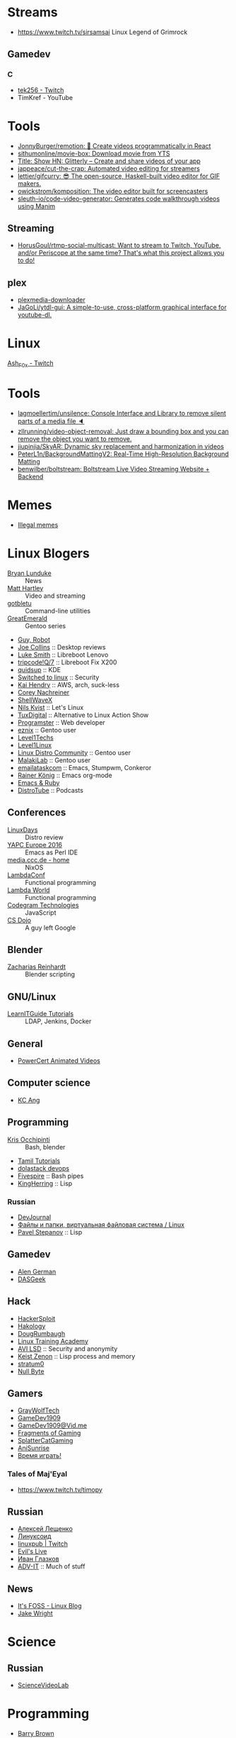 
* Streams
- https://www.twitch.tv/sirsamsai Linux Legend of Grimrock

** Gamedev
*** C
- [[https://www.twitch.tv/tek256][tek256 - Twitch]]
- TimKref - YouTube

* Tools
- [[https://github.com/JonnyBurger/remotion][JonnyBurger/remotion: 🎥 Create videos programmatically in React]]
- [[https://github.com/sithumonline/movie-box][sithumonline/movie-box: Download movie from YTS]]
- [[https://glitterly.app][Title: Show HN: Glitterly – Create and share videos of your app]]
- [[https://github.com/jappeace/cut-the-crap][jappeace/cut-the-crap: Automated video editing for streamers]]
- [[https://github.com/lettier/gifcurry][lettier/gifcurry: 😎 The open-source, Haskell-built video editor for GIF makers.]]
- [[https://github.com/owickstrom/komposition][owickstrom/komposition: The video editor built for screencasters]]
- [[https://github.com/sleuth-io/code-video-generator][sleuth-io/code-video-generator: Generates code walkthrough videos using Manim]]
** Streaming
- [[https://github.com/HorusGoul/rtmp-social-multicast][HorusGoul/rtmp-social-multicast: Want to stream to Twitch, YouTube, and/or Periscope at the same time? That's what this project allows you to do!]]
** plex
- [[https://github.com/codedninja/plexmedia-downloader][plexmedia-downloader]]
- [[https://github.com/JaGoLi/ytdl-gui][JaGoLi/ytdl-gui: A simple-to-use, cross-platform graphical interface for youtube-dl.]]

* Linux

[[https://www.twitch.tv/ash_f0x][Ash_F0x - Twitch]]

* Tools

- [[https://github.com/lagmoellertim/unsilence][lagmoellertim/unsilence: Console Interface and Library to remove silent parts of a media file 🔈]]
- [[https://github.com/zllrunning/video-object-removal][zllrunning/video-object-removal: Just draw a bounding box and you can remove the object you want to remove.]]
- [[https://github.com/jiupinjia/SkyAR][jiupinjia/SkyAR: Dynamic sky replacement and harmonization in videos]]
- [[https://github.com/PeterL1n/BackgroundMattingV2][PeterL1n/BackgroundMattingV2: Real-Time High-Resolution Background Matting]]
- [[https://github.com/benwilber/boltstream][benwilber/boltstream: Boltstream Live Video Streaming Website + Backend]]

* Memes

  - [[https://www.youtube.com/playlist?list=PLMFoDoF5WCjivNyZjSOWfzjD4TyFbvqhu][Illegal memes]]

* Linux Blogers

  - [[https://www.youtube.com/user/BryanLunduke][Bryan Lunduke]] :: News
  - [[https://www.youtube.com/user/ctsdownloads][Matt Hartley]] :: Video and streaming
  - [[https://www.youtube.com/user/gotbletu][gotbletu]] :: Command-line utilities
  - [[https://www.youtube.com/user/GreatEmerald1][GreatEmerald]] :: Gentoo series
  - [[https://www.youtube.com/channel/UCbigjI2QCPtVFNv6WnSyUAA/videos][Guy, Robot]]
  - [[https://www.youtube.com/user/BadEditPro][Joe Collins]] :: Desktop reviews
  - [[https://www.youtube.com/channel/UC2eYFnH61tmytImy1mTYvhA][Luke Smith]] :: Libreboot Lenovo
  - [[https://www.youtube.com/channel/UCZrrEuHiQjN2CUo84g5tk7w][tripcode!Q/7]] :: Libreboot Fix X200
  - [[https://www.youtube.com/user/quidsup][quidsup]] :: KDE
  - [[https://www.youtube.com/channel/UCoryWpk4QVYKFCJul9KBdyw][Switched to linux]] :: Security
  - [[https://www.youtube.com/user/kaihendry][Kai Hendry]] :: AWS, arch, suck-less
  - [[https://www.youtube.com/user/CoreyNachDIR][Corey Nachreiner]]
  - [[https://www.youtube.com/channel/UCp_y-6XZnURs0WR8-7yJZMw][ShellWaveX]]
  - [[https://www.youtube.com/user/dubbeltumme/][Nils Kvist]] :: Let's Linux
  - [[https://www.youtube.com/channel/UCmyGZ0689ODyReHw3rsKLtQ][TuxDigital]] :: Alternative to Linux Action Show
  - [[https://www.youtube.com/channel/UCLKaCCJfjIS_uu_XKWzIspA][Programster]] :: Web developer
  - [[https://www.youtube.com/channel/UCQrSHD-tv9nkssrD4nNGcMw/videos][eznix]] :: Gentoo user
  - [[https://www.youtube.com/user/teksyndicate][Level1Techs]]
  - [[https://www.youtube.com/channel/UCOWcZ6Wicl-1N34H0zZe38w][Level1Linux]]
  - [[https://www.youtube.com/watch?v=KXKGljmG9Es][Linux Distro Community]] :: Gentoo user
  - [[https://www.youtube.com/channel/UCtjOORokIX_oea2Q5RHy1WA][MalakiLab]] :: Gentoo user
  - [[https://www.youtube.com/channel/UClmUI0PnpT5q_B4TsGNtOAg][emailataskcom]] :: Emacs, Stumpwm, Conkeror
  - [[https://www.youtube.com/channel/UCfbGTpcJyEOMwKP-eYz3_fg][Rainer König]] :: Emacs org-mode
  - [[https://www.rubytapas.com/episode-list/][Emacs & Ruby]]
  - [[https://www.youtube.com/channel/UCVls1GmFKf6WlTraIb_IaJg/videos][DistroTube]] :: Podcasts

** Conferences

   - [[https://www.youtube.com/channel/UCFfTtdwka0UQWmdTU16gR5A][LinuxDays]] :: Distro review
   - [[https://www.youtube.com/channel/UCHxy-fsBzSDiGVY6hfS8YJw][YAPC Europe 2016]] :: Emacs as Perl IDE
   - [[https://media.ccc.de/][media.ccc.de - home]] :: NixOS
   - [[https://www.youtube.com/channel/UCEtohQeDqMSebi2yvLMUItg][LambdaConf]] :: Functional programming
   - [[https://www.youtube.com/channel/UCEBcDOjv-bhAmLavY71RMHA][Lambda World]] :: Functional programming
   - [[https://www.youtube.com/channel/UCwoOpKfkyCQHW562hXXQAGg][Codegram Technologies]] :: JavaScript
   - [[https://www.youtube.com/channel/UCxX9wt5FWQUAAz4UrysqK9A][CS Dojo]] :: A guy left Google

** Blender

   - [[https://www.youtube.com/channel/UCWWybvw9jnpOdJq_6wTHryA][Zacharias Reinhardt]] :: Blender scripting

** GNU/Linux

   - [[https://www.youtube.com/channel/UCG5i5RvlRtUf2XJUzHw6pyg][LearnITGuide Tutorials]] :: LDAP, Jenkins, Docker

** General

   - [[https://www.youtube.com/channel/UCJQJ4GjTiq5lmn8czf8oo0Q][PowerCert Animated Videos]]

** Computer science

   - [[https://www.youtube.com/user/mtophir][KC Ang]]

** Programming

   - [[https://www.youtube.com/user/metalx1000][Kris Occhipinti]] :: Bash, blender
   - [[https://www.youtube.com/channel/UCXBp5f2NbLOhWrM7a9IipAA][Tamil Tutorials]]
   - [[https://www.youtube.com/channel/UC-0PMn0rKV_ZOHF-qX6N3fQ][dolastack devops]]
   - [[https://www.youtube.com/channel/UCT-Zyp3ZdJtjj9Y66GgM-zA][Fivespire]] :: Bash pipes
   - [[https://www.youtube.com/user/KingHerring][KingHerring]] :: Lisp

*** Russian

    - [[https://www.youtube.com/channel/UCyjVvP7zXgUlRrIk6xdcArQ][DevJournal]]
    - [[https://www.youtube.com/watch?v=1WV-OsaCzbo][Файлы и папки, виртуальная файловая система / Linux]]
    - [[https://www.youtube.com/channel/UCA5VHgjdbIK6q7gGPD0-gbg][Pavel Stepanov]] :: Lisp

** Gamedev

   - [[https://www.youtube.com/channel/UCrWnIKk13a6mAfxYVSB65sg][Alen German]]
   - [[https://www.youtube.com/channel/UCIme1suHyN7cAGrTy8RBdhQ][DASGeek]]
        
** Hack

   - [[https://www.youtube.com/channel/UC0ZTPkdxlAKf-V33tqXwi3Q/featured][HackerSploit]]
   - [[https://www.youtube.com/user/hakology][Hakology]]
   - [[https://www.youtube.com/user/DougRumbaugh/][DougRumbaugh]]
   - [[https://www.youtube.com/channel/UC7pdnrWVj8eDfCI0bRe_0kQ][Linux Training Academy]]
   - [[https://www.youtube.com/channel/UCQBmHPn9xj44J0LUBRAv5Uw][AVI LSD]] :: Security and anonymity
   - [[https://www.youtube.com/channel/UCyzlEUibp7HxO4SwexquJYQ][Keist Zenon]] :: Lisp process and memory
   - [[https://www.youtube.com/user/stratum0][stratum0]]
   - [[https://www.youtube.com/channel/UCgTNupxATBfWmfehv21ym-g][Null Byte]]

** Gamers

   - [[https://www.youtube.com/user/GrayWolfTech][GrayWolfTech]]
   - [[https://www.youtube.com/channel/UCzoVL1aVjec7YKPeG59xKFg][GameDev1909]]
   - [[https://vid.me/GameDev1909][GameDev1909@Vid.me]]
   - [[https://www.youtube.com/channel/UChbb-uGjaP0ZIBvihzZKJHA][Fragments of Gaming]]
   - [[https://www.youtube.com/user/SplatterCatGaming][SplatterCatGaming]]
   - [[https://www.youtube.com/channel/UCASZxDWAkFwIos29ZD7XgqQ][AniSunrise]]
   - [[https://www.youtube.com/user/rbIbka77][Время играть!]]

*** Tales of Maj'Eyal

    - https://www.twitch.tv/timopy

** Russian

   - [[https://www.youtube.com/channel/UCVQaJ0AipeuQxP1ZOe7h_Vg][Алексей Лещенко]]
   - [[https://www.youtube.com/channel/UC29ZReFEPLik8eHBlIqhXcw][Линуксоид]]
   - [[https://go.twitch.tv/linuxpub][linuxpub | Twitch]]
   - [[https://www.youtube.com/channel/UCRFNZscT4jafajdzzkuHYvQ][Evil's Live]]
   - [[https://www.youtube.com/channel/UC-feZzXf8igOvfmGCdAgl5w][Иван Глазков]]
   - [[https://www.youtube.com/channel/UC-sAMvDe7gTmBbub-rWljZg][ADV-IT]] :: Much of stuff

** News

   - [[https://www.youtube.com/channel/UCEU9D6KIShdLeTRyH3IdSvw][It's FOSS - Linux Blog]]
   - [[https://www.youtube.com/channel/UCc1Pn7FxieMohCZFPYEbs7w][Jake Wright]]

* Science

** Russian

   - [[https://www.youtube.com/channel/UCQDwtlPiqks66Ylcy_sqO2Q][ScienceVideoLab]]

* Programming

  - [[https://www.youtube.com/user/profbbrown][Barry Brown]]
  - [[https://www.youtube.com/watch?v=bnOTEfNEQzw][Mark Lewis]]
  - [[https://www.youtube.com/channel/UCQ7AN49A0ODMWjHWUJBuCBQ][Ram Krishna]] - Haskell
  - [[https://www.youtube.com/channel/UClcE-kVhqyiHCcjYwcpfj9w/][LiveOverflow]] :: Life changer channel
  - [[https://www.youtube.com/user/countercomic/][Kevin Zhang]] :: MIT Scheme
  - [[https://www.youtube.com/channel/UCKTehwyGCKF-b2wo0RKwrcg][Bisqwit]]
  - [[https://www.youtube.com/channel/UCQ-W1KE9EYfdxhL6S4twUNw][TheChernoProject]] :: C++ guy

** Godot

   - [[https://www.youtube.com/channel/UCNaPQ5uLX5iIEHUCLmfAgKg][KidsCanCode]]
   - [[https://www.youtube.com/channel/UCBHuFCVtZ9vVPkL2VxVHU8A][Ivan Skodje]]
   - [[https://www.youtube.com/channel/UC5C24RIrjvsn7ddwsuUtJOQ][Prestidigitator]]
   - [[https://www.youtube.com/channel/UC3ht86Fus4IDZYwUlQndORQ][Palco]]

** Algorithms

  - [[https://www.youtube.com/channel/UCdzck2Jp-UfOBNgoDInTcvQ][Learn With Axion]]

** Conferences

   - [[https://www.youtube.com/channel/UCEU9D6KIShdLeTRyH3IdSvw][Strange Loop]]
   - [[https://www.youtube.com/user/PapersWeLove/feed][PapersWeLove]]

* Math

  - [[https://www.youtube.com/channel/UCtAIs1VCQrymlAnw3mGonhw][Flammable Maths]]
  - [[https://www.youtube.com/channel/UCixRv4BVgl-O1mCN2DjHuuQ][Study.com]]
  - [[https://www.youtube.com/channel/UC8FmKkoVFU20P6WnykizlUg][Gate CS Prep]]
  - [[https://www.youtube.com/channel/UCiPaY7KyDmTbA8yx9p3hUDQ][Mathematics is Fun]]
  - [[https://www.youtube.com/channel/UC8BtBl8PNgd3vWKtm2yJ7aA][Bartosz Milewski]] :: Category Theory
  - [[https://www.youtube.com/user/SimonOxfPhys][Simon Clark]]
  - [[https://www.youtube.com/watch?v=TyJ50i95xCM][Оксфордский Университет - OxfordInside.com]]
  - [[https://www.youtube.com/user/professorleonard57][Professor Leonard]]

* Engineering

  [[https://www.youtube.com/channel/UCR1IuLEqb6UEA_zQ81kwXfg][Real Engineering]]

* Physics

  [[https://www.youtube.com/channel/UCxqAWLTk1CmBvZFPzeZMd9A][Domain of Science]]

* Languages

** English

   - [[https://www.youtube.com/channel/UCVBErcpqaokOf4fI5j73K_w][Learn English with Emma]]
   - [[https://www.youtube.com/channel/UC-Rwh93V2Hgup-FEZdbiF2Q][Puzzle English]]

** Japanese

   - [[https://www.youtube.com/channel/UCBSyd8tXJoEJKIXfrwkPdbA- ][Japanese Ammo with Misa]]
   - [[https://www.youtube.com/playlist?list=PLPSfPyOOcp3SyG326n_7q10fJgq-GloTa][Introduction to Japanese]]

*** Russian

    - [[https://www.youtube.com/user/dimka195rus][Dmitriy Dao]]

* Emacs

  - [[https://www.youtube.com/user/howardabrams/][Howard Abrams]]

** How to

   - [[https://www.youtube.com/watch?v=XjKtkEMUYGc&feature][Writing A Spotify Client in 16 Minutes]]

* Conferences

  - [[https://www.youtube.com/channel/UCjqkNrQ8F3OhKSCfCgagWLg][NixCon]]
  - [[http://nixcon2017.org/][NixCon 2017]]
  - [[https://www.youtube.com/user/mediacccde][media.ccc.de]]

* Life

  - [[https://www.youtube.com/watch?v=QM7OzthDA5w][I Quit My Job - Jake Wright]] :: Что сказать на интервью
  - [[https://www.youtube.com/watch?v=IzZxpg4GmRQ][Linux Thursday - Feb 15th, 2018 - Bryan Lunduke]] :: Certificates, degree, admin, developer.  What to say

** Head hunter

   - [[https://www.youtube.com/channel/UCN_zEeX1PVvk8kAQierYo3g][Deniz Sasal]]

* Internet

  - [[https://www.youtube.com/watch?v=LOUqh5xw99w][Nathaniel Borenstein: Multipurpose Internet Mail Extensions (MIME) - ieeeComputerSociety]]

* Mail

  - [[https://www.youtube.com/watch?v=DedX-brYW1M][Dovecot: The better IMAP server (maintainer's presentation)]]

* GNU

  - https://www.youtube.com/watch?v=1bbMYfJlzK8
  - https://www.youtube.com/watch?v=b79gpqNn_LQ

* Games

  - https://www.youtube.com/user/AnAzzMan/videos
  - https://www.youtube.com/user/Plouc2/videos

* Printing

  - [[https://www.youtube.com/watch?v=BJMVIjpNgT0][What is portrait/landscape and short/long edge binding?]]

* Politics

  - http://www.video-duma.ru/

* Maybe subscribe

  - https://www.twitch.tv/witskho :: Anime novelst

* Hardware

  - [[https://www.youtube.com/watch?v=3jhDsIVZSB8][МАЙНИНГ И Б/У ВИДЕОКАРТА / ВИДЮХА С АВИТО В 2018!]]
  - [[https://www.youtube.com/watch?v=70fj4PU0Y8w][РАЗРУШИТЕЛЬ МИФОВ / РАСКРЫТИЕ ВИДЕОКАРТЫ ПРОЦЕССОРОМ В ПК!]]
  - [[https://www.youtube.com/watch?v=lKI2O-041c8][РАЗРУШИТЕЛЬ МИФОВ / ТЕРМОПАСТА И ПЕРЕГРЕВ ПК]]
    - MX4 arctic
  - [[https://www.youtube.com/watch?v=QNu9MbxnpdM][Материнки на чипсетах h310 и h110. Не подходят для игр?]]
  - [[https://www.youtube.com/channel/UCPKVp0M7Z3iTRdqC-nIm5ng][Этот Компьютер]]
  - [[https://www.youtube.com/watch?v=csfTNs-ywVY][Corsair Самые лучшие БП или ширпотреб]]
    - Seasonic Prime Ultra Titanium 1000W http://slmrt.ru/aLvb
    - Seasonic Prime Ultra Gold 750W http://slmrt.ru/aMvb
    - Seasonic FOCUS Plus Platinum http://slmrt.ru/aCQ
    - Seasonic FOCUS Plus Gold 550W http://slmrt.ru/a5O
    - Enermax Platimax D.F. 1200W http://slmrt.ru/aEsb
    - Enermax MaxTytan 800W http://slmrt.ru/aNvb
    - Enermax Platimax D.F. 750W http://slmrt.ru/aPvb
    - Enermax EDF550AWN 550W http://slmrt.ru/aOvb
    - Super Flower Leadex Gold 1300W http://slmrt.ru/aQvb
    - Super Flower Leadex II Gold http://slmrt.ru/aQvb
    - Super Flower Golden Silent 500W http://slmrt.ru/aRvb
  - https://www.youtube.com/watch?v=6WJ7wHBR6lo
    - Жидкость для очистки :: 5:10 Обезжириватель быстроиспарающийся www.welltex-ru.ru
    - Прокладки :: 4:07 Термопрокладка Arctic Cooling Thermal Pad 145x145x0,5 мм
    - Термопаста :: 6:09 ARCTIC MX-4 Thermal Compound

** Phones
   - Mobiltelefon.ru
   - [[https://www.youtube.com/channel/UCxfg5YAiA5oglj8Y8G6vCtw][Антон Григорьев - ОБЗОРЫ]]
